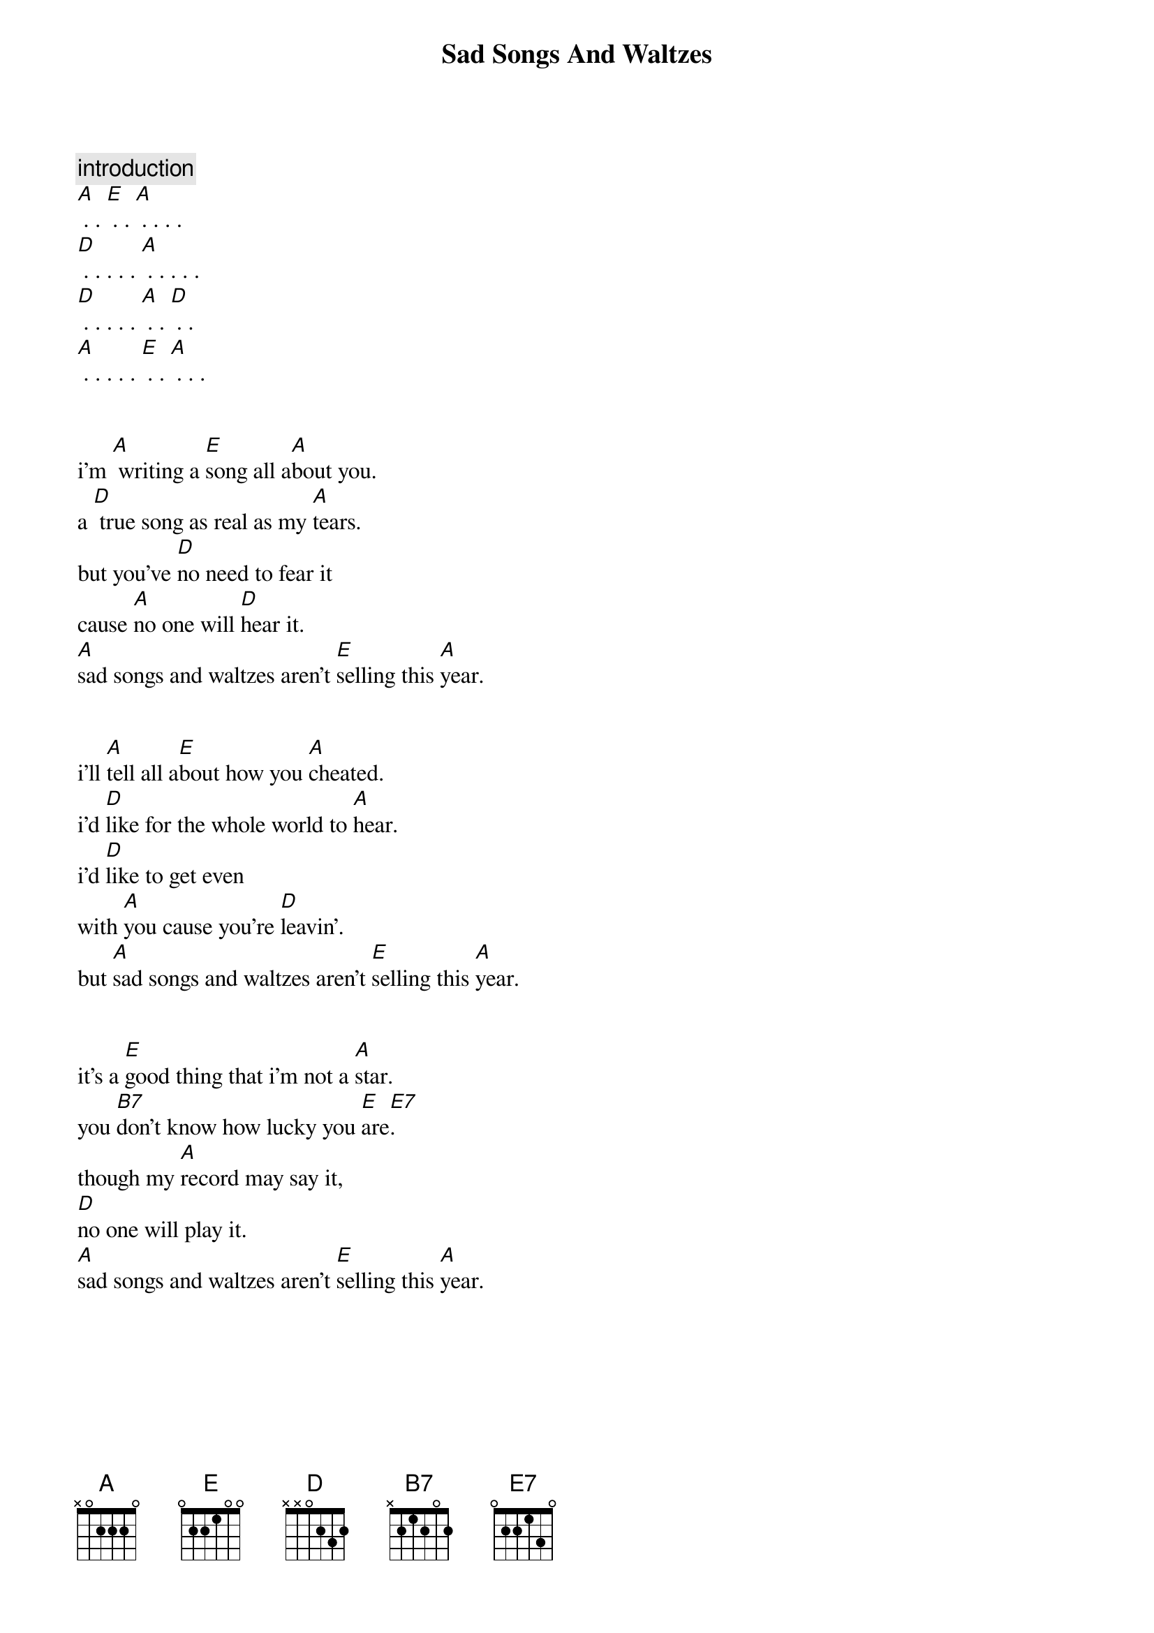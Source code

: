 {title: Sad Songs And Waltzes} 

{comment: introduction}
[A] . . [E] . . [A] . . . .
[D] . . . . . [A] . . . . .
[D] . . . . . [A] . . [D] . .
[A] . . . . . [E] . . [A] . . .


i'm [A] writing a [E]song all a[A]bout you.
a [D] true song as real as my [A]tears.
but you've [D]no need to fear it
cause [A]no one will [D]hear it.
[A]sad songs and waltzes aren't [E]selling this [A]year. 


i'll [A]tell all a[E]bout how you [A]cheated.
i'd [D]like for the whole world to [A]hear.
i'd [D]like to get even
with [A]you cause you're [D]leavin'.
but [A]sad songs and waltzes aren't [E]selling this [A]year. 


it's a [E]good thing that i'm not a [A]star.
you [B7]don't know how lucky you [E]are[E7].
though my [A]record may say it,
[D]no one will play it.
[A]sad songs and waltzes aren't [E]selling this [A]year. 

